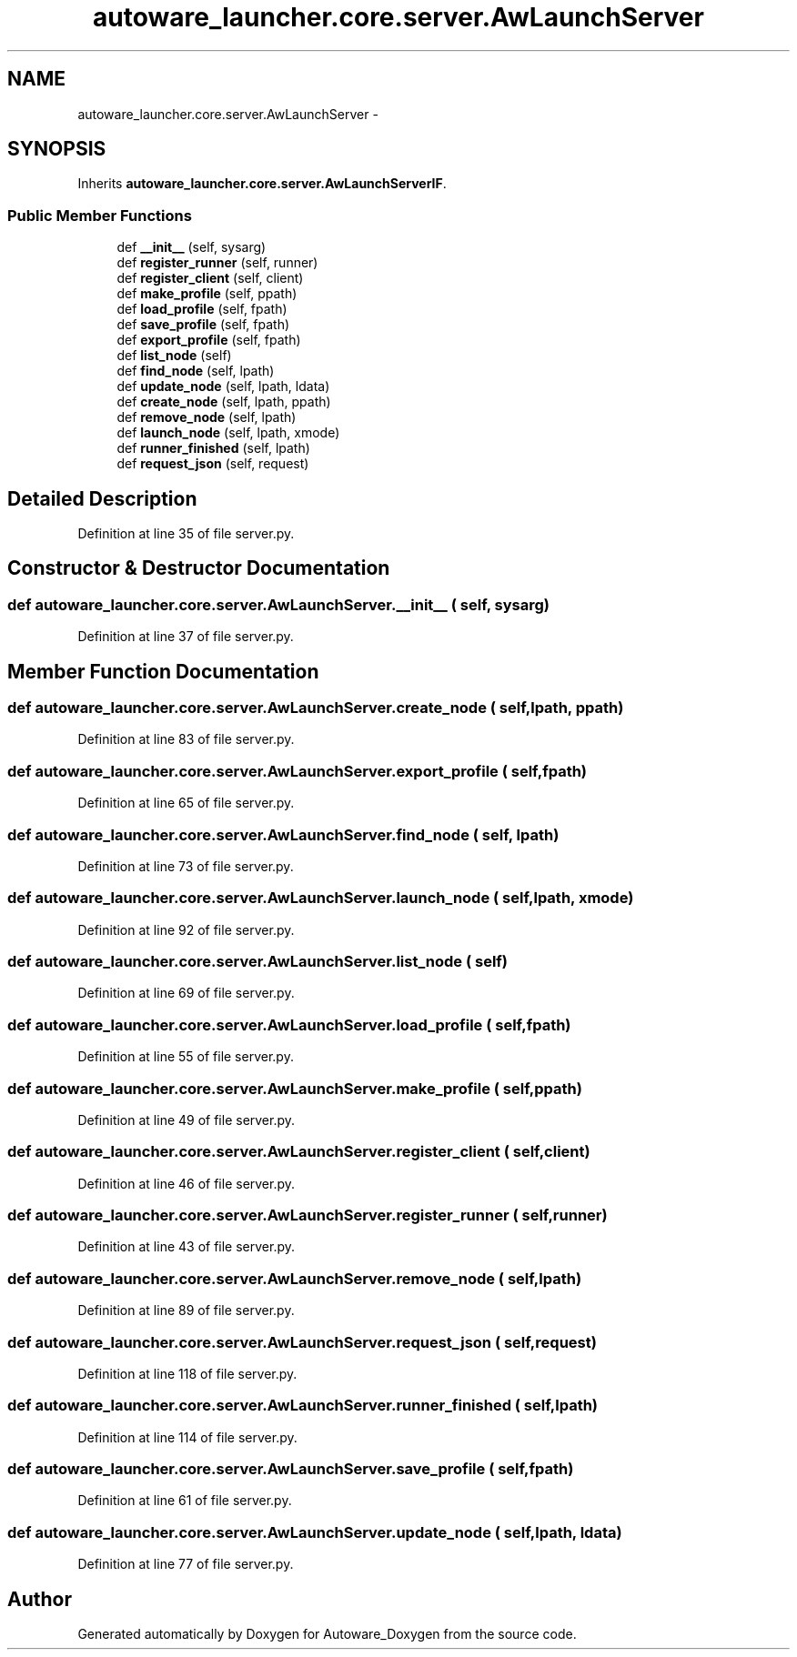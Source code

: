 .TH "autoware_launcher.core.server.AwLaunchServer" 3 "Fri May 22 2020" "Autoware_Doxygen" \" -*- nroff -*-
.ad l
.nh
.SH NAME
autoware_launcher.core.server.AwLaunchServer \- 
.SH SYNOPSIS
.br
.PP
.PP
Inherits \fBautoware_launcher\&.core\&.server\&.AwLaunchServerIF\fP\&.
.SS "Public Member Functions"

.in +1c
.ti -1c
.RI "def \fB__init__\fP (self, sysarg)"
.br
.ti -1c
.RI "def \fBregister_runner\fP (self, runner)"
.br
.ti -1c
.RI "def \fBregister_client\fP (self, client)"
.br
.ti -1c
.RI "def \fBmake_profile\fP (self, ppath)"
.br
.ti -1c
.RI "def \fBload_profile\fP (self, fpath)"
.br
.ti -1c
.RI "def \fBsave_profile\fP (self, fpath)"
.br
.ti -1c
.RI "def \fBexport_profile\fP (self, fpath)"
.br
.ti -1c
.RI "def \fBlist_node\fP (self)"
.br
.ti -1c
.RI "def \fBfind_node\fP (self, lpath)"
.br
.ti -1c
.RI "def \fBupdate_node\fP (self, lpath, ldata)"
.br
.ti -1c
.RI "def \fBcreate_node\fP (self, lpath, ppath)"
.br
.ti -1c
.RI "def \fBremove_node\fP (self, lpath)"
.br
.ti -1c
.RI "def \fBlaunch_node\fP (self, lpath, xmode)"
.br
.ti -1c
.RI "def \fBrunner_finished\fP (self, lpath)"
.br
.ti -1c
.RI "def \fBrequest_json\fP (self, request)"
.br
.in -1c
.SH "Detailed Description"
.PP 
Definition at line 35 of file server\&.py\&.
.SH "Constructor & Destructor Documentation"
.PP 
.SS "def autoware_launcher\&.core\&.server\&.AwLaunchServer\&.__init__ ( self,  sysarg)"

.PP
Definition at line 37 of file server\&.py\&.
.SH "Member Function Documentation"
.PP 
.SS "def autoware_launcher\&.core\&.server\&.AwLaunchServer\&.create_node ( self,  lpath,  ppath)"

.PP
Definition at line 83 of file server\&.py\&.
.SS "def autoware_launcher\&.core\&.server\&.AwLaunchServer\&.export_profile ( self,  fpath)"

.PP
Definition at line 65 of file server\&.py\&.
.SS "def autoware_launcher\&.core\&.server\&.AwLaunchServer\&.find_node ( self,  lpath)"

.PP
Definition at line 73 of file server\&.py\&.
.SS "def autoware_launcher\&.core\&.server\&.AwLaunchServer\&.launch_node ( self,  lpath,  xmode)"

.PP
Definition at line 92 of file server\&.py\&.
.SS "def autoware_launcher\&.core\&.server\&.AwLaunchServer\&.list_node ( self)"

.PP
Definition at line 69 of file server\&.py\&.
.SS "def autoware_launcher\&.core\&.server\&.AwLaunchServer\&.load_profile ( self,  fpath)"

.PP
Definition at line 55 of file server\&.py\&.
.SS "def autoware_launcher\&.core\&.server\&.AwLaunchServer\&.make_profile ( self,  ppath)"

.PP
Definition at line 49 of file server\&.py\&.
.SS "def autoware_launcher\&.core\&.server\&.AwLaunchServer\&.register_client ( self,  client)"

.PP
Definition at line 46 of file server\&.py\&.
.SS "def autoware_launcher\&.core\&.server\&.AwLaunchServer\&.register_runner ( self,  runner)"

.PP
Definition at line 43 of file server\&.py\&.
.SS "def autoware_launcher\&.core\&.server\&.AwLaunchServer\&.remove_node ( self,  lpath)"

.PP
Definition at line 89 of file server\&.py\&.
.SS "def autoware_launcher\&.core\&.server\&.AwLaunchServer\&.request_json ( self,  request)"

.PP
Definition at line 118 of file server\&.py\&.
.SS "def autoware_launcher\&.core\&.server\&.AwLaunchServer\&.runner_finished ( self,  lpath)"

.PP
Definition at line 114 of file server\&.py\&.
.SS "def autoware_launcher\&.core\&.server\&.AwLaunchServer\&.save_profile ( self,  fpath)"

.PP
Definition at line 61 of file server\&.py\&.
.SS "def autoware_launcher\&.core\&.server\&.AwLaunchServer\&.update_node ( self,  lpath,  ldata)"

.PP
Definition at line 77 of file server\&.py\&.

.SH "Author"
.PP 
Generated automatically by Doxygen for Autoware_Doxygen from the source code\&.
